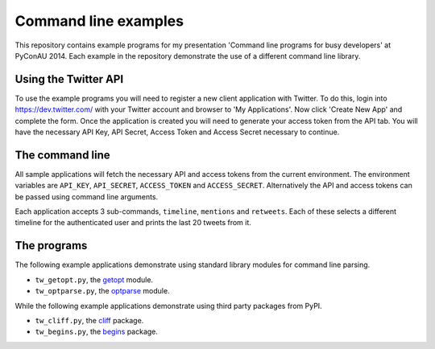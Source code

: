 Command line examples
=====================

This repository contains example programs for my presentation 'Command line
programs for busy developers' at PyConAU 2014. Each example in the repository
demonstrate the use of a different command line library.

Using the Twitter API
---------------------

To use the example programs you will need to register a new client application
with Twitter. To do this, login into https://dev.twitter.com/ with your Twitter
account and browser to 'My Applications'. Now click 'Create New App' and
complete the form. Once the application is created you will need to generate
your access token from the API tab. You will have the necessary API Key, API
Secret, Access Token and Access Secret necessary to continue.

The command line
----------------

All sample applications will fetch the necessary API and access tokens from the
current environment. The environment variables are ``API_KEY``,
``API_SECRET``, ``ACCESS_TOKEN`` and ``ACCESS_SECRET``. Alternatively the API
and access tokens can be passed using command line arguments.

Each application accepts 3 sub-commands, ``timeline``, ``mentions`` and
``retweets``. Each of these selects a different timeline for the authenticated
user and prints the last 20 tweets from it.

The programs
------------

The following example applications demonstrate using standard library modules
for command line parsing.

* ``tw_getopt.py``, the `getopt`_ module.
* ``tw_optparse.py``, the `optparse`_ module.

.. _getopt: https://docs.python.org/dev/library/getopt.html
.. _optparse: https://docs.python.org/dev/library/optparse.html

While the following example applications demonstrate using third party packages
from PyPI.

* ``tw_cliff.py``, the `cliff`_ package.
* ``tw_begins.py``, the `begins`_ package.

.. _cliff: http://cliff.readthedocs.org/en/latest/index.html
.. _begins: https://pypi.python.org/pypi/begins
